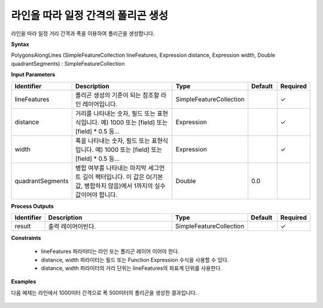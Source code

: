 .. _polygonsalonglines:

라인을 따라 일정 간격의 폴리곤 생성
============================================================

라인을 따라 일정 거리 간격과 폭을 이용하여 폴리곤을 생성합니다.

**Syntax**

PolygonsAlongLines (SimpleFeatureCollection lineFeatures, Expression distance, Expression width, Double quadrantSegments) : SimpleFeatureCollection

**Input Parameters**

.. list-table::
   :widths: 10 50 20 10 10

   * - **Identifier**
     - **Description**
     - **Type**
     - **Default**
     - **Required**

   * - lineFeatures
     - 폴리곤 생성의 기준이 되는 참조할 라인 레이어입니다.
     - SimpleFeatureCollection
     -
     - ✓

   * - distance
     - 거리를 나타내는 숫자, 필드 또는 표현식입니다. 예) 1000 또는 [field] 또는 [field] * 0.5 등...
     - Expression
     -
     - ✓

   * - width
     - 폭을 나타내는 숫자, 필드 또는 표현식입니다. 예) 1000 또는 [field] 또는 [field] * 0.5 등...
     - Expression
     -
     - ✓

   * - quadrantSegments
     - 병합 여부를 나타내는 마지막 세그먼트 길이 팩터입니다. 이 값은 0(기본값, 병합하지 않음)에서 1까지의 실수 값이어야 합니다.
     - Double
     - 0.0
     -

**Process Outputs**

.. list-table::
   :widths: 10 50 20 10 10

   * - **Identifier**
     - **Description**
     - **Type**
     - **Default**
     - **Required**

   * - result
     - 출력 레이어이빈다.
     - SimpleFeatureCollection
     -
     - ✓

**Constraints**

 - lineFeatures 파라미터는 라인 또는 폴리곤 레이어 이어야 한다.
 - distance, width 파라미터는 필드 또는 Function Expression 수식을 사용할 수 있다.
 - distance, width 파라미터의 거리 단위는 lineFeatures의 좌표계 단위를 사용한다.

**Examples**

다음 예제는 라인에서 1000미터 간격으로 폭 500미터의 폴리곤을 생성한 결과입니다.

  .. image:: images/polygonsalonglines.png
